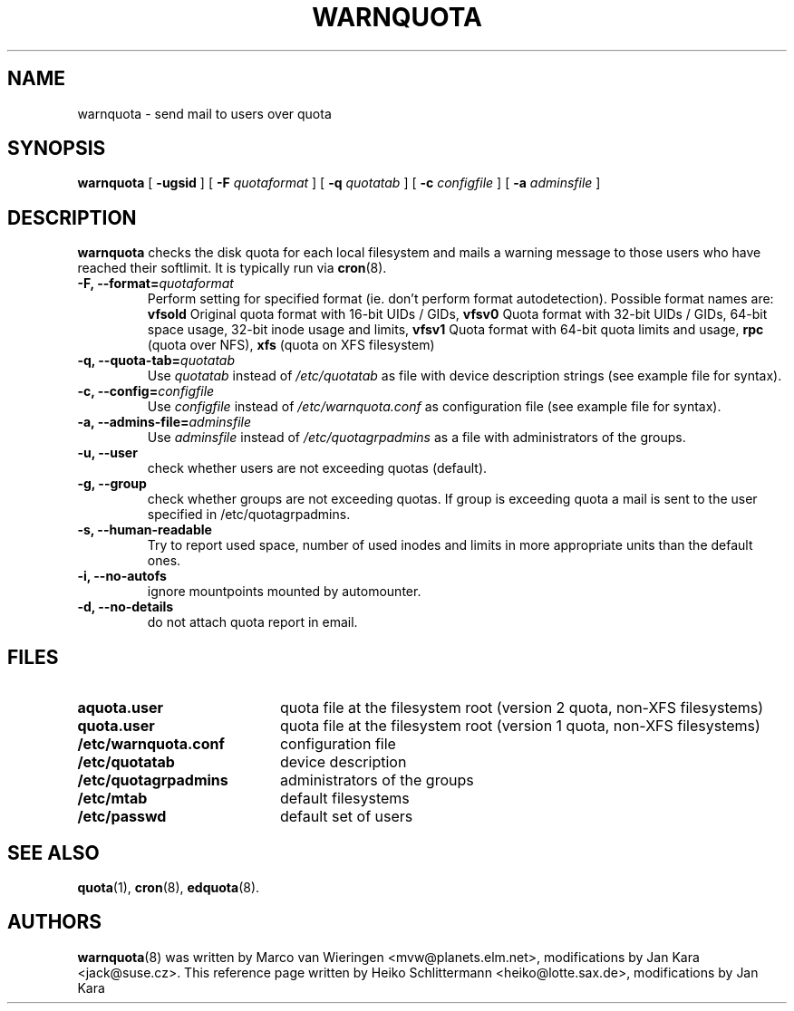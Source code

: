 .TH WARNQUOTA 8
.SH NAME
warnquota \- send mail to users over quota
.SH SYNOPSIS
.B warnquota
[
.B \-ugsid
] [
.B \-F
.I quotaformat
] [
.B \-q
.I quotatab
] [
.B \-c
.I configfile
] [
.B \-a
.I adminsfile
]
.SH DESCRIPTION
.B warnquota
checks the disk quota for each local filesystem and mails a warning
message to those users who have reached their softlimit.
It is typically run via
.BR cron (8).
.TP
.B -F, --format=\f2quotaformat\f1
Perform setting for specified format (ie. don't perform format autodetection).
Possible format names are:
.B vfsold
Original quota format with 16-bit UIDs / GIDs,
.B vfsv0
Quota format with 32-bit UIDs / GIDs, 64-bit space usage, 32-bit inode usage and limits,
.B vfsv1
Quota format with 64-bit quota limits and usage,
.B rpc
(quota over NFS),
.B xfs
(quota on XFS filesystem)
.TP
.B -q, --quota-tab=\f2quotatab\f1
Use
.I quotatab
instead of
.I /etc/quotatab
as file with device description strings (see example file for syntax).
.TP
.B -c, --config=\f2configfile\f1
Use
.I configfile
instead of
.I /etc/warnquota.conf
as configuration file (see example file for syntax).
.TP
.B -a, --admins-file=\f2adminsfile\f1
Use
.I adminsfile
instead of
.I /etc/quotagrpadmins
as a file with administrators of the groups.
.TP
.B -u, --user
check whether users are not exceeding quotas (default).
.TP
.B -g, --group
check whether groups are not exceeding quotas. If group is exceeding quota
a mail is sent to the user specified in /etc/quotagrpadmins.
.TP
.B -s, --human-readable
Try to report used space, number of used inodes and limits in more appropriate units
than the default ones.
.TP
.B -i, --no-autofs
ignore mountpoints mounted by automounter.
.TP
.B -d, --no-details
do not attach quota report in email.
.SH FILES
.PD 0
.TP 20
.B aquota.user
quota file at the filesystem root (version 2 quota, non-XFS filesystems)
.TP
.B quota.user
quota file at the filesystem root (version 1 quota, non-XFS filesystems)
.TP
.B /etc/warnquota.conf
configuration file
.TP
.B /etc/quotatab
device description
.TP
.B /etc/quotagrpadmins
administrators of the groups
.TP
.B /etc/mtab
default filesystems
.TP
.B /etc/passwd
default set of users
.PD
.SH "SEE ALSO"
.BR quota (1),
.BR cron (8),
.BR edquota (8).
.SH AUTHORS
.BR warnquota (8)
was written by Marco van Wieringen <mvw@planets.elm.net>, modifications by Jan Kara <jack@suse.cz>.
This reference page written by Heiko Schlittermann <heiko@lotte.sax.de>, modifications by Jan Kara
